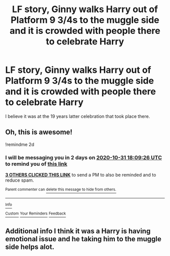 #+TITLE: LF story, Ginny walks Harry out of Platform 9 3/4s to the muggle side and it is crowded with people there to celebrate Harry

* LF story, Ginny walks Harry out of Platform 9 3/4s to the muggle side and it is crowded with people there to celebrate Harry
:PROPERTIES:
:Author: Gilrand
:Score: 23
:DateUnix: 1603991381.0
:DateShort: 2020-Oct-29
:FlairText: What's That Fic?
:END:
I believe it was at the 19 years latter celebration that took place there.


** Oh, this is awesome!

!remindme 2d
:PROPERTIES:
:Author: ceplma
:Score: 3
:DateUnix: 1603994966.0
:DateShort: 2020-Oct-29
:END:

*** I will be messaging you in 2 days on [[http://www.wolframalpha.com/input/?i=2020-10-31%2018:09:26%20UTC%20To%20Local%20Time][*2020-10-31 18:09:26 UTC*]] to remind you of [[https://np.reddit.com/r/HPfanfiction/comments/jke2rv/lf_story_ginny_walks_harry_out_of_platform_9_34s/gaikm8i/?context=3][*this link*]]

[[https://np.reddit.com/message/compose/?to=RemindMeBot&subject=Reminder&message=%5Bhttps%3A%2F%2Fwww.reddit.com%2Fr%2FHPfanfiction%2Fcomments%2Fjke2rv%2Flf_story_ginny_walks_harry_out_of_platform_9_34s%2Fgaikm8i%2F%5D%0A%0ARemindMe%21%202020-10-31%2018%3A09%3A26%20UTC][*3 OTHERS CLICKED THIS LINK*]] to send a PM to also be reminded and to reduce spam.

^{Parent commenter can} [[https://np.reddit.com/message/compose/?to=RemindMeBot&subject=Delete%20Comment&message=Delete%21%20jke2rv][^{delete this message to hide from others.}]]

--------------

[[https://np.reddit.com/r/RemindMeBot/comments/e1bko7/remindmebot_info_v21/][^{Info}]]

[[https://np.reddit.com/message/compose/?to=RemindMeBot&subject=Reminder&message=%5BLink%20or%20message%20inside%20square%20brackets%5D%0A%0ARemindMe%21%20Time%20period%20here][^{Custom}]]
[[https://np.reddit.com/message/compose/?to=RemindMeBot&subject=List%20Of%20Reminders&message=MyReminders%21][^{Your Reminders}]]
[[https://np.reddit.com/message/compose/?to=Watchful1&subject=RemindMeBot%20Feedback][^{Feedback}]]
:PROPERTIES:
:Author: RemindMeBot
:Score: 1
:DateUnix: 1603994999.0
:DateShort: 2020-Oct-29
:END:


** Additional info I think it was a Harry is having emotional issue and he taking him to the muggle side helps alot.
:PROPERTIES:
:Author: Gilrand
:Score: 2
:DateUnix: 1604011589.0
:DateShort: 2020-Oct-30
:END:
